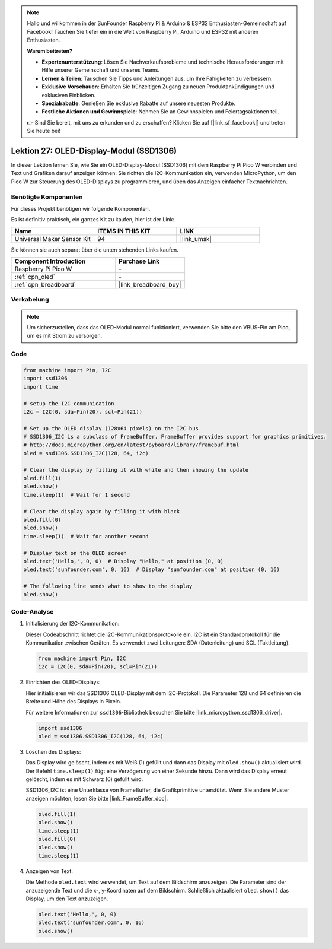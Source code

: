  
.. note::

   Hallo und willkommen in der SunFounder Raspberry Pi & Arduino & ESP32 Enthusiasten-Gemeinschaft auf Facebook! Tauchen Sie tiefer ein in die Welt von Raspberry Pi, Arduino und ESP32 mit anderen Enthusiasten.

   **Warum beitreten?**

   - **Expertenunterstützung**: Lösen Sie Nachverkaufsprobleme und technische Herausforderungen mit Hilfe unserer Gemeinschaft und unseres Teams.
   - **Lernen & Teilen**: Tauschen Sie Tipps und Anleitungen aus, um Ihre Fähigkeiten zu verbessern.
   - **Exklusive Vorschauen**: Erhalten Sie frühzeitigen Zugang zu neuen Produktankündigungen und exklusiven Einblicken.
   - **Spezialrabatte**: Genießen Sie exklusive Rabatte auf unsere neuesten Produkte.
   - **Festliche Aktionen und Gewinnspiele**: Nehmen Sie an Gewinnspielen und Feiertagsaktionen teil.

   👉 Sind Sie bereit, mit uns zu erkunden und zu erschaffen? Klicken Sie auf [|link_sf_facebook|] und treten Sie heute bei!

.. _pico_lesson27_oled:
Lektion 27: OLED-Display-Modul (SSD1306)
============================================

In dieser Lektion lernen Sie, wie Sie ein OLED-Display-Modul (SSD1306) mit dem Raspberry Pi Pico W verbinden und Text und Grafiken darauf anzeigen können. Sie richten die I2C-Kommunikation ein, verwenden MicroPython, um den Pico W zur Steuerung des OLED-Displays zu programmieren, und üben das Anzeigen einfacher Textnachrichten.

Benötigte Komponenten
--------------------------

Für dieses Projekt benötigen wir folgende Komponenten.

Es ist definitiv praktisch, ein ganzes Kit zu kaufen, hier ist der Link:

.. list-table::
    :widths: 20 20 20
    :header-rows: 1

    *   - Name	
        - ITEMS IN THIS KIT
        - LINK
    *   - Universal Maker Sensor Kit
        - 94
        - |link_umsk|

Sie können sie auch separat über die unten stehenden Links kaufen.

.. list-table::
    :widths: 30 20
    :header-rows: 1

    *   - Component Introduction
        - Purchase Link

    *   - Raspberry Pi Pico W
        - \-
    *   - :ref:`cpn_oled`
        - \-
    *   - :ref:`cpn_breadboard`
        - |link_breadboard_buy|


Verkabelung
---------------------------

.. note:: 
   Um sicherzustellen, dass das OLED-Modul normal funktioniert, verwenden Sie bitte den VBUS-Pin am Pico, um es mit Strom zu versorgen.

.. image:: img/Lesson_27_oled_pico_bb.png
    :width: 100%


Code
---------------------------

.. code-block:: python

   from machine import Pin, I2C
   import ssd1306
   import time
   
   # setup the I2C communication
   i2c = I2C(0, sda=Pin(20), scl=Pin(21))
   
   # Set up the OLED display (128x64 pixels) on the I2C bus
   # SSD1306_I2C is a subclass of FrameBuffer. FrameBuffer provides support for graphics primitives.
   # http://docs.micropython.org/en/latest/pyboard/library/framebuf.html
   oled = ssd1306.SSD1306_I2C(128, 64, i2c)
   
   # Clear the display by filling it with white and then showing the update
   oled.fill(1)
   oled.show()
   time.sleep(1)  # Wait for 1 second
   
   # Clear the display again by filling it with black
   oled.fill(0)
   oled.show()
   time.sleep(1)  # Wait for another second
   
   # Display text on the OLED screen
   oled.text('Hello,', 0, 0)  # Display "Hello," at position (0, 0)
   oled.text('sunfounder.com', 0, 16)  # Display "sunfounder.com" at position (0, 16)
   
   # The following line sends what to show to the display
   oled.show()
Code-Analyse
---------------------------

#. Initialisierung der I2C-Kommunikation:

   Dieser Codeabschnitt richtet die I2C-Kommunikationsprotokolle ein. I2C ist ein Standardprotokoll für die Kommunikation zwischen Geräten. Es verwendet zwei Leitungen: SDA (Datenleitung) und SCL (Taktleitung).
   
   .. code-block:: python

      from machine import Pin, I2C
      i2c = I2C(0, sda=Pin(20), scl=Pin(21))

#. Einrichten des OLED-Displays:

   Hier initialisieren wir das SSD1306 OLED-Display mit dem I2C-Protokoll. Die Parameter 128 und 64 definieren die Breite und Höhe des Displays in Pixeln.

   Für weitere Informationen zur ``ssd1306``-Bibliothek besuchen Sie bitte |link_micropython_ssd1306_driver|.

   .. code-block:: python

      import ssd1306
      oled = ssd1306.SSD1306_I2C(128, 64, i2c)

#. Löschen des Displays:

   Das Display wird gelöscht, indem es mit Weiß (1) gefüllt und dann das Display mit ``oled.show()`` aktualisiert wird. Der Befehl ``time.sleep(1)`` fügt eine Verzögerung von einer Sekunde hinzu. Dann wird das Display erneut gelöscht, indem es mit Schwarz (0) gefüllt wird.

   SSD1306_I2C ist eine Unterklasse von FrameBuffer, die Grafikprimitive unterstützt. Wenn Sie andere Muster anzeigen möchten, lesen Sie bitte |link_FrameBuffer_doc|.

   .. code-block:: python
      
      oled.fill(1)
      oled.show()
      time.sleep(1)
      oled.fill(0)
      oled.show()
      time.sleep(1)

#. Anzeigen von Text:

   Die Methode ``oled.text`` wird verwendet, um Text auf dem Bildschirm anzuzeigen. Die Parameter sind der anzuzeigende Text und die x-, y-Koordinaten auf dem Bildschirm. Schließlich aktualisiert ``oled.show()`` das Display, um den Text anzuzeigen.

   .. code-block:: python

      oled.text('Hello,', 0, 0)
      oled.text('sunfounder.com', 0, 16)
      oled.show()